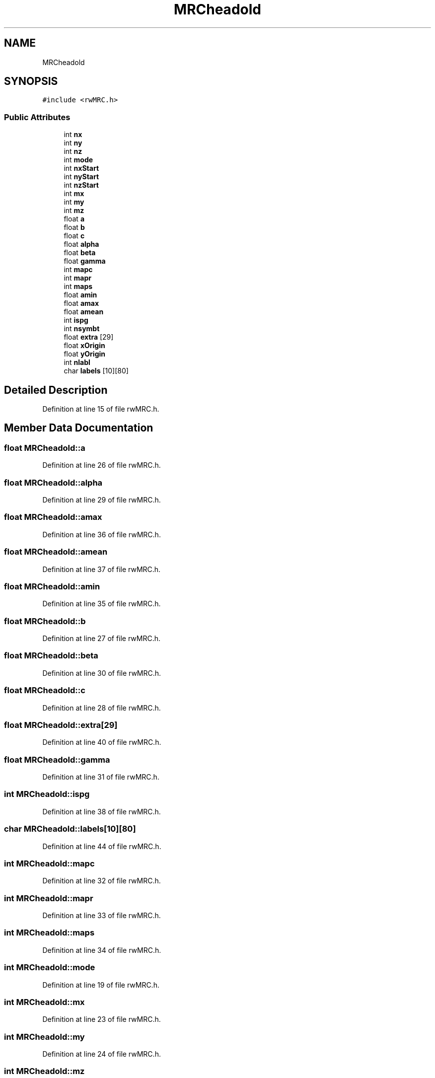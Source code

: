 .TH "MRCheadold" 3 "Wed Sep 1 2021" "Version 2.1.0" "Bsoft" \" -*- nroff -*-
.ad l
.nh
.SH NAME
MRCheadold
.SH SYNOPSIS
.br
.PP
.PP
\fC#include <rwMRC\&.h>\fP
.SS "Public Attributes"

.in +1c
.ti -1c
.RI "int \fBnx\fP"
.br
.ti -1c
.RI "int \fBny\fP"
.br
.ti -1c
.RI "int \fBnz\fP"
.br
.ti -1c
.RI "int \fBmode\fP"
.br
.ti -1c
.RI "int \fBnxStart\fP"
.br
.ti -1c
.RI "int \fBnyStart\fP"
.br
.ti -1c
.RI "int \fBnzStart\fP"
.br
.ti -1c
.RI "int \fBmx\fP"
.br
.ti -1c
.RI "int \fBmy\fP"
.br
.ti -1c
.RI "int \fBmz\fP"
.br
.ti -1c
.RI "float \fBa\fP"
.br
.ti -1c
.RI "float \fBb\fP"
.br
.ti -1c
.RI "float \fBc\fP"
.br
.ti -1c
.RI "float \fBalpha\fP"
.br
.ti -1c
.RI "float \fBbeta\fP"
.br
.ti -1c
.RI "float \fBgamma\fP"
.br
.ti -1c
.RI "int \fBmapc\fP"
.br
.ti -1c
.RI "int \fBmapr\fP"
.br
.ti -1c
.RI "int \fBmaps\fP"
.br
.ti -1c
.RI "float \fBamin\fP"
.br
.ti -1c
.RI "float \fBamax\fP"
.br
.ti -1c
.RI "float \fBamean\fP"
.br
.ti -1c
.RI "int \fBispg\fP"
.br
.ti -1c
.RI "int \fBnsymbt\fP"
.br
.ti -1c
.RI "float \fBextra\fP [29]"
.br
.ti -1c
.RI "float \fBxOrigin\fP"
.br
.ti -1c
.RI "float \fByOrigin\fP"
.br
.ti -1c
.RI "int \fBnlabl\fP"
.br
.ti -1c
.RI "char \fBlabels\fP [10][80]"
.br
.in -1c
.SH "Detailed Description"
.PP 
Definition at line 15 of file rwMRC\&.h\&.
.SH "Member Data Documentation"
.PP 
.SS "float MRCheadold::a"

.PP
Definition at line 26 of file rwMRC\&.h\&.
.SS "float MRCheadold::alpha"

.PP
Definition at line 29 of file rwMRC\&.h\&.
.SS "float MRCheadold::amax"

.PP
Definition at line 36 of file rwMRC\&.h\&.
.SS "float MRCheadold::amean"

.PP
Definition at line 37 of file rwMRC\&.h\&.
.SS "float MRCheadold::amin"

.PP
Definition at line 35 of file rwMRC\&.h\&.
.SS "float MRCheadold::b"

.PP
Definition at line 27 of file rwMRC\&.h\&.
.SS "float MRCheadold::beta"

.PP
Definition at line 30 of file rwMRC\&.h\&.
.SS "float MRCheadold::c"

.PP
Definition at line 28 of file rwMRC\&.h\&.
.SS "float MRCheadold::extra[29]"

.PP
Definition at line 40 of file rwMRC\&.h\&.
.SS "float MRCheadold::gamma"

.PP
Definition at line 31 of file rwMRC\&.h\&.
.SS "int MRCheadold::ispg"

.PP
Definition at line 38 of file rwMRC\&.h\&.
.SS "char MRCheadold::labels[10][80]"

.PP
Definition at line 44 of file rwMRC\&.h\&.
.SS "int MRCheadold::mapc"

.PP
Definition at line 32 of file rwMRC\&.h\&.
.SS "int MRCheadold::mapr"

.PP
Definition at line 33 of file rwMRC\&.h\&.
.SS "int MRCheadold::maps"

.PP
Definition at line 34 of file rwMRC\&.h\&.
.SS "int MRCheadold::mode"

.PP
Definition at line 19 of file rwMRC\&.h\&.
.SS "int MRCheadold::mx"

.PP
Definition at line 23 of file rwMRC\&.h\&.
.SS "int MRCheadold::my"

.PP
Definition at line 24 of file rwMRC\&.h\&.
.SS "int MRCheadold::mz"

.PP
Definition at line 25 of file rwMRC\&.h\&.
.SS "int MRCheadold::nlabl"

.PP
Definition at line 43 of file rwMRC\&.h\&.
.SS "int MRCheadold::nsymbt"

.PP
Definition at line 39 of file rwMRC\&.h\&.
.SS "int MRCheadold::nx"

.PP
Definition at line 16 of file rwMRC\&.h\&.
.SS "int MRCheadold::nxStart"

.PP
Definition at line 20 of file rwMRC\&.h\&.
.SS "int MRCheadold::ny"

.PP
Definition at line 17 of file rwMRC\&.h\&.
.SS "int MRCheadold::nyStart"

.PP
Definition at line 21 of file rwMRC\&.h\&.
.SS "int MRCheadold::nz"

.PP
Definition at line 18 of file rwMRC\&.h\&.
.SS "int MRCheadold::nzStart"

.PP
Definition at line 22 of file rwMRC\&.h\&.
.SS "float MRCheadold::xOrigin"

.PP
Definition at line 41 of file rwMRC\&.h\&.
.SS "float MRCheadold::yOrigin"

.PP
Definition at line 42 of file rwMRC\&.h\&.

.SH "Author"
.PP 
Generated automatically by Doxygen for Bsoft from the source code\&.
